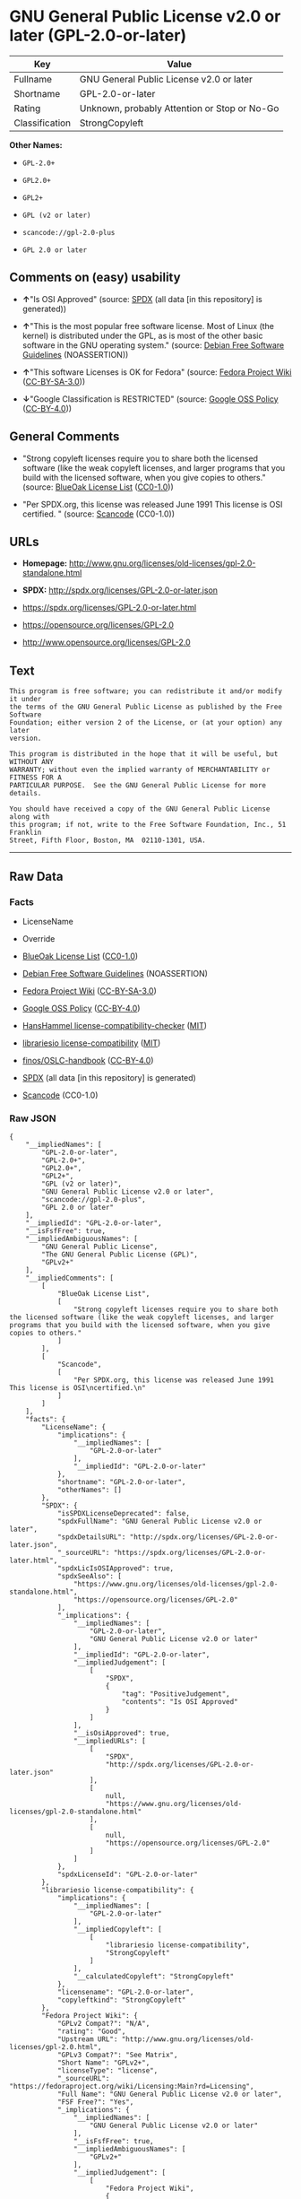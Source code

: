 * GNU General Public License v2.0 or later (GPL-2.0-or-later)

| Key              | Value                                          |
|------------------+------------------------------------------------|
| Fullname         | GNU General Public License v2.0 or later       |
| Shortname        | GPL-2.0-or-later                               |
| Rating           | Unknown, probably Attention or Stop or No-Go   |
| Classification   | StrongCopyleft                                 |

*Other Names:*

- =GPL-2.0+=

- =GPL2.0+=

- =GPL2+=

- =GPL (v2 or later)=

- =scancode://gpl-2.0-plus=

- =GPL 2.0 or later=

** Comments on (easy) usability

- *↑*"Is OSI Approved" (source:
  [[https://spdx.org/licenses/GPL-2.0-or-later.html][SPDX]] (all data
  [in this repository] is generated))

- *↑*"This is the most popular free software license. Most of Linux (the
  kernel) is distributed under the GPL, as is most of the other basic
  software in the GNU operating system." (source:
  [[https://wiki.debian.org/DFSGLicenses][Debian Free Software
  Guidelines]] (NOASSERTION))

- *↑*"This software Licenses is OK for Fedora" (source:
  [[https://fedoraproject.org/wiki/Licensing:Main?rd=Licensing][Fedora
  Project Wiki]]
  ([[https://creativecommons.org/licenses/by-sa/3.0/legalcode][CC-BY-SA-3.0]]))

- *↓*"Google Classification is RESTRICTED" (source:
  [[https://opensource.google.com/docs/thirdparty/licenses/][Google OSS
  Policy]]
  ([[https://creativecommons.org/licenses/by/4.0/legalcode][CC-BY-4.0]]))

** General Comments

- "Strong copyleft licenses require you to share both the licensed
  software (like the weak copyleft licenses, and larger programs that
  you build with the licensed software, when you give copies to others."
  (source: [[https://blueoakcouncil.org/copyleft][BlueOak License List]]
  ([[https://raw.githubusercontent.com/blueoakcouncil/blue-oak-list-npm-package/master/LICENSE][CC0-1.0]]))

- "Per SPDX.org, this license was released June 1991 This license is OSI
  certified. " (source:
  [[https://github.com/nexB/scancode-toolkit/blob/develop/src/licensedcode/data/licenses/gpl-2.0-plus.yml][Scancode]]
  (CC0-1.0))

** URLs

- *Homepage:*
  http://www.gnu.org/licenses/old-licenses/gpl-2.0-standalone.html

- *SPDX:* http://spdx.org/licenses/GPL-2.0-or-later.json

- https://spdx.org/licenses/GPL-2.0-or-later.html

- https://opensource.org/licenses/GPL-2.0

- http://www.opensource.org/licenses/GPL-2.0

** Text

#+BEGIN_EXAMPLE
  This program is free software; you can redistribute it and/or modify it under
  the terms of the GNU General Public License as published by the Free Software
  Foundation; either version 2 of the License, or (at your option) any later
  version.

  This program is distributed in the hope that it will be useful, but WITHOUT ANY
  WARRANTY; without even the implied warranty of MERCHANTABILITY or FITNESS FOR A
  PARTICULAR PURPOSE.  See the GNU General Public License for more details.

  You should have received a copy of the GNU General Public License along with
  this program; if not, write to the Free Software Foundation, Inc., 51 Franklin
  Street, Fifth Floor, Boston, MA  02110-1301, USA.
#+END_EXAMPLE

--------------

** Raw Data

*** Facts

- LicenseName

- Override

- [[https://blueoakcouncil.org/copyleft][BlueOak License List]]
  ([[https://raw.githubusercontent.com/blueoakcouncil/blue-oak-list-npm-package/master/LICENSE][CC0-1.0]])

- [[https://wiki.debian.org/DFSGLicenses][Debian Free Software
  Guidelines]] (NOASSERTION)

- [[https://fedoraproject.org/wiki/Licensing:Main?rd=Licensing][Fedora
  Project Wiki]]
  ([[https://creativecommons.org/licenses/by-sa/3.0/legalcode][CC-BY-SA-3.0]])

- [[https://opensource.google.com/docs/thirdparty/licenses/][Google OSS
  Policy]]
  ([[https://creativecommons.org/licenses/by/4.0/legalcode][CC-BY-4.0]])

- [[https://github.com/HansHammel/license-compatibility-checker/blob/master/lib/licenses.json][HansHammel
  license-compatibility-checker]]
  ([[https://github.com/HansHammel/license-compatibility-checker/blob/master/LICENSE][MIT]])

- [[https://github.com/librariesio/license-compatibility/blob/master/lib/license/licenses.json][librariesio
  license-compatibility]]
  ([[https://github.com/librariesio/license-compatibility/blob/master/LICENSE.txt][MIT]])

- [[https://github.com/finos/OSLC-handbook/blob/master/src/GPL-2.0.yaml][finos/OSLC-handbook]]
  ([[https://creativecommons.org/licenses/by/4.0/legalcode][CC-BY-4.0]])

- [[https://spdx.org/licenses/GPL-2.0-or-later.html][SPDX]] (all data
  [in this repository] is generated)

- [[https://github.com/nexB/scancode-toolkit/blob/develop/src/licensedcode/data/licenses/gpl-2.0-plus.yml][Scancode]]
  (CC0-1.0)

*** Raw JSON

#+BEGIN_EXAMPLE
  {
      "__impliedNames": [
          "GPL-2.0-or-later",
          "GPL-2.0+",
          "GPL2.0+",
          "GPL2+",
          "GPL (v2 or later)",
          "GNU General Public License v2.0 or later",
          "scancode://gpl-2.0-plus",
          "GPL 2.0 or later"
      ],
      "__impliedId": "GPL-2.0-or-later",
      "__isFsfFree": true,
      "__impliedAmbiguousNames": [
          "GNU General Public License",
          "The GNU General Public License (GPL)",
          "GPLv2+"
      ],
      "__impliedComments": [
          [
              "BlueOak License List",
              [
                  "Strong copyleft licenses require you to share both the licensed software (like the weak copyleft licenses, and larger programs that you build with the licensed software, when you give copies to others."
              ]
          ],
          [
              "Scancode",
              [
                  "Per SPDX.org, this license was released June 1991 This license is OSI\ncertified.\n"
              ]
          ]
      ],
      "facts": {
          "LicenseName": {
              "implications": {
                  "__impliedNames": [
                      "GPL-2.0-or-later"
                  ],
                  "__impliedId": "GPL-2.0-or-later"
              },
              "shortname": "GPL-2.0-or-later",
              "otherNames": []
          },
          "SPDX": {
              "isSPDXLicenseDeprecated": false,
              "spdxFullName": "GNU General Public License v2.0 or later",
              "spdxDetailsURL": "http://spdx.org/licenses/GPL-2.0-or-later.json",
              "_sourceURL": "https://spdx.org/licenses/GPL-2.0-or-later.html",
              "spdxLicIsOSIApproved": true,
              "spdxSeeAlso": [
                  "https://www.gnu.org/licenses/old-licenses/gpl-2.0-standalone.html",
                  "https://opensource.org/licenses/GPL-2.0"
              ],
              "_implications": {
                  "__impliedNames": [
                      "GPL-2.0-or-later",
                      "GNU General Public License v2.0 or later"
                  ],
                  "__impliedId": "GPL-2.0-or-later",
                  "__impliedJudgement": [
                      [
                          "SPDX",
                          {
                              "tag": "PositiveJudgement",
                              "contents": "Is OSI Approved"
                          }
                      ]
                  ],
                  "__isOsiApproved": true,
                  "__impliedURLs": [
                      [
                          "SPDX",
                          "http://spdx.org/licenses/GPL-2.0-or-later.json"
                      ],
                      [
                          null,
                          "https://www.gnu.org/licenses/old-licenses/gpl-2.0-standalone.html"
                      ],
                      [
                          null,
                          "https://opensource.org/licenses/GPL-2.0"
                      ]
                  ]
              },
              "spdxLicenseId": "GPL-2.0-or-later"
          },
          "librariesio license-compatibility": {
              "implications": {
                  "__impliedNames": [
                      "GPL-2.0-or-later"
                  ],
                  "__impliedCopyleft": [
                      [
                          "librariesio license-compatibility",
                          "StrongCopyleft"
                      ]
                  ],
                  "__calculatedCopyleft": "StrongCopyleft"
              },
              "licensename": "GPL-2.0-or-later",
              "copyleftkind": "StrongCopyleft"
          },
          "Fedora Project Wiki": {
              "GPLv2 Compat?": "N/A",
              "rating": "Good",
              "Upstream URL": "http://www.gnu.org/licenses/old-licenses/gpl-2.0.html",
              "GPLv3 Compat?": "See Matrix",
              "Short Name": "GPLv2+",
              "licenseType": "license",
              "_sourceURL": "https://fedoraproject.org/wiki/Licensing:Main?rd=Licensing",
              "Full Name": "GNU General Public License v2.0 or later",
              "FSF Free?": "Yes",
              "_implications": {
                  "__impliedNames": [
                      "GNU General Public License v2.0 or later"
                  ],
                  "__isFsfFree": true,
                  "__impliedAmbiguousNames": [
                      "GPLv2+"
                  ],
                  "__impliedJudgement": [
                      [
                          "Fedora Project Wiki",
                          {
                              "tag": "PositiveJudgement",
                              "contents": "This software Licenses is OK for Fedora"
                          }
                      ]
                  ]
              }
          },
          "Scancode": {
              "otherUrls": [
                  "http://www.opensource.org/licenses/GPL-2.0",
                  "https://opensource.org/licenses/GPL-2.0",
                  "https://www.gnu.org/licenses/old-licenses/gpl-2.0-standalone.html"
              ],
              "homepageUrl": "http://www.gnu.org/licenses/old-licenses/gpl-2.0-standalone.html",
              "shortName": "GPL 2.0 or later",
              "textUrls": null,
              "text": "This program is free software; you can redistribute it and/or modify it under\nthe terms of the GNU General Public License as published by the Free Software\nFoundation; either version 2 of the License, or (at your option) any later\nversion.\n\nThis program is distributed in the hope that it will be useful, but WITHOUT ANY\nWARRANTY; without even the implied warranty of MERCHANTABILITY or FITNESS FOR A\nPARTICULAR PURPOSE.  See the GNU General Public License for more details.\n\nYou should have received a copy of the GNU General Public License along with\nthis program; if not, write to the Free Software Foundation, Inc., 51 Franklin\nStreet, Fifth Floor, Boston, MA  02110-1301, USA.",
              "category": "Copyleft",
              "osiUrl": null,
              "owner": "Free Software Foundation (FSF)",
              "_sourceURL": "https://github.com/nexB/scancode-toolkit/blob/develop/src/licensedcode/data/licenses/gpl-2.0-plus.yml",
              "key": "gpl-2.0-plus",
              "name": "GNU General Public License 2.0 or later",
              "spdxId": "GPL-2.0-or-later",
              "notes": "Per SPDX.org, this license was released June 1991 This license is OSI\ncertified.\n",
              "_implications": {
                  "__impliedNames": [
                      "scancode://gpl-2.0-plus",
                      "GPL 2.0 or later",
                      "GPL-2.0-or-later"
                  ],
                  "__impliedId": "GPL-2.0-or-later",
                  "__impliedComments": [
                      [
                          "Scancode",
                          [
                              "Per SPDX.org, this license was released June 1991 This license is OSI\ncertified.\n"
                          ]
                      ]
                  ],
                  "__impliedCopyleft": [
                      [
                          "Scancode",
                          "Copyleft"
                      ]
                  ],
                  "__calculatedCopyleft": "Copyleft",
                  "__impliedText": "This program is free software; you can redistribute it and/or modify it under\nthe terms of the GNU General Public License as published by the Free Software\nFoundation; either version 2 of the License, or (at your option) any later\nversion.\n\nThis program is distributed in the hope that it will be useful, but WITHOUT ANY\nWARRANTY; without even the implied warranty of MERCHANTABILITY or FITNESS FOR A\nPARTICULAR PURPOSE.  See the GNU General Public License for more details.\n\nYou should have received a copy of the GNU General Public License along with\nthis program; if not, write to the Free Software Foundation, Inc., 51 Franklin\nStreet, Fifth Floor, Boston, MA  02110-1301, USA.",
                  "__impliedURLs": [
                      [
                          "Homepage",
                          "http://www.gnu.org/licenses/old-licenses/gpl-2.0-standalone.html"
                      ],
                      [
                          null,
                          "http://www.opensource.org/licenses/GPL-2.0"
                      ],
                      [
                          null,
                          "https://opensource.org/licenses/GPL-2.0"
                      ],
                      [
                          null,
                          "https://www.gnu.org/licenses/old-licenses/gpl-2.0-standalone.html"
                      ]
                  ]
              }
          },
          "HansHammel license-compatibility-checker": {
              "implications": {
                  "__impliedNames": [
                      "GPL-2.0+"
                  ],
                  "__impliedCopyleft": [
                      [
                          "HansHammel license-compatibility-checker",
                          "StrongCopyleft"
                      ]
                  ],
                  "__calculatedCopyleft": "StrongCopyleft"
              },
              "licensename": "GPL-2.0+",
              "copyleftkind": "StrongCopyleft"
          },
          "Debian Free Software Guidelines": {
              "LicenseName": "The GNU General Public License (GPL)",
              "State": "DFSGCompatible",
              "_sourceURL": "https://wiki.debian.org/DFSGLicenses",
              "_implications": {
                  "__impliedNames": [
                      "GPL-2.0-or-later"
                  ],
                  "__impliedAmbiguousNames": [
                      "The GNU General Public License (GPL)"
                  ],
                  "__impliedJudgement": [
                      [
                          "Debian Free Software Guidelines",
                          {
                              "tag": "PositiveJudgement",
                              "contents": "This is the most popular free software license. Most of Linux (the kernel) is distributed under the GPL, as is most of the other basic software in the GNU operating system."
                          }
                      ]
                  ]
              },
              "Comment": "This is the most popular free software license. Most of Linux (the kernel) is distributed under the GPL, as is most of the other basic software in the GNU operating system.",
              "LicenseId": "GPL-2.0-or-later"
          },
          "Override": {
              "oNonCommecrial": null,
              "implications": {
                  "__impliedNames": [
                      "GPL-2.0-or-later",
                      "GPL-2.0+",
                      "GPL2.0+",
                      "GPL2+",
                      "GPL (v2 or later)"
                  ],
                  "__impliedId": "GPL-2.0-or-later"
              },
              "oName": "GPL-2.0-or-later",
              "oOtherLicenseIds": [
                  "GPL-2.0+",
                  "GPL2.0+",
                  "GPL2+",
                  "GPL (v2 or later)"
              ],
              "oDescription": null,
              "oJudgement": null,
              "oCompatibilities": null,
              "oRatingState": null
          },
          "BlueOak License List": {
              "url": "https://spdx.org/licenses/GPL-2.0-or-later.html",
              "familyName": "GNU General Public License",
              "_sourceURL": "https://blueoakcouncil.org/copyleft",
              "name": "GNU General Public License v2.0 or later",
              "id": "GPL-2.0-or-later",
              "_implications": {
                  "__impliedNames": [
                      "GPL-2.0-or-later",
                      "GNU General Public License v2.0 or later"
                  ],
                  "__impliedAmbiguousNames": [
                      "GNU General Public License"
                  ],
                  "__impliedComments": [
                      [
                          "BlueOak License List",
                          [
                              "Strong copyleft licenses require you to share both the licensed software (like the weak copyleft licenses, and larger programs that you build with the licensed software, when you give copies to others."
                          ]
                      ]
                  ],
                  "__impliedCopyleft": [
                      [
                          "BlueOak License List",
                          "StrongCopyleft"
                      ]
                  ],
                  "__calculatedCopyleft": "StrongCopyleft",
                  "__impliedURLs": [
                      [
                          null,
                          "https://spdx.org/licenses/GPL-2.0-or-later.html"
                      ]
                  ]
              },
              "CopyleftKind": "StrongCopyleft"
          },
          "finos/OSLC-handbook": {
              "terms": [
                  {
                      "termUseCases": [
                          "UB",
                          "MB",
                          "US",
                          "MS"
                      ],
                      "termSeeAlso": null,
                      "termDescription": "Provide copy of license",
                      "termComplianceNotes": "It must be an actual copy of the license not a website link",
                      "termType": "condition"
                  },
                  {
                      "termUseCases": [
                          "UB",
                          "MB",
                          "US",
                          "MS"
                      ],
                      "termSeeAlso": null,
                      "termDescription": "Retain notices on all files",
                      "termComplianceNotes": "Source files usually have a standard license header that includes a copyright notice and disclaimer of warranty. This is also where projects typically indicate if the -or-later version option is available.",
                      "termType": "condition"
                  },
                  {
                      "termUseCases": [
                          "MB",
                          "MS"
                      ],
                      "termSeeAlso": null,
                      "termDescription": "Notice of modifications",
                      "termComplianceNotes": "Modified files must have âprominent notices that you changed the filesâ and a date",
                      "termType": "condition"
                  },
                  {
                      "termUseCases": [
                          "MB",
                          "MS"
                      ],
                      "termSeeAlso": [
                          "https://copyleft.org/guide/comprehensive-gpl-guidech6.html#x9-410005[Copyleft Guide]",
                          "https://www.gnu.org/licenses/gpl-faq.html#TheGPLSaysModifiedVersions[FSF FAQ: GPL says modified versions]",
                          "https://www.gnu.org/licenses/gpl-faq.en.html#MereAggregation[FSF FAQ: mere aggregation]"
                      ],
                      "termDescription": "Modifications or derivative work must be licensed under same license",
                      "termComplianceNotes": "Strong copyleft or reciprocal, project-based license meaning that derivative works must also be under GPL-2.0. For more information about GPL-2.0 compliance and this condition in particular, see the references provided or consult your open source legal counsel.",
                      "termType": "condition"
                  },
                  {
                      "termUseCases": [
                          "UB",
                          "MB"
                      ],
                      "termSeeAlso": [
                          "https://copyleft.org/guide/comprehensive-gpl-guidech6.html#x9-410005[Copyleft Guide]",
                          "https://www.gnu.org/licenses/gpl-faq.html#SystemLibraryException[FSF FAQ: System library exception]",
                          "https://www.gnu.org/licenses/gpl-faq.html#MustSourceBuildToMatchExactHashOfBinary[FSF FAQ: source code match binary]"
                      ],
                      "termDescription": "Provide corresponding source code",
                      "termComplianceNotes": "Corresponding Source = all the source code needed to generate, install, and (for an executable work) run the object code and to modify the work, including scripts to control those activities. Options for providing source = with binary, written offer (see section 3 for more details). For more information about GPL-2.0 compliance and this condition in particular, see the references provided or consult your open source legal counsel.",
                      "termType": "condition"
                  },
                  {
                      "termUseCases": [
                          "UB",
                          "MB",
                          "US",
                          "MS"
                      ],
                      "termSeeAlso": null,
                      "termDescription": "No additional restrictions",
                      "termComplianceNotes": "You may not impose any further restrictions on the exercise of the rights granted under this license.",
                      "termType": "condition"
                  },
                  {
                      "termUseCases": null,
                      "termSeeAlso": null,
                      "termDescription": "License automatically terminates if you do not comply with the terms of the license",
                      "termComplianceNotes": null,
                      "termType": "termination"
                  },
                  {
                      "termUseCases": null,
                      "termSeeAlso": [
                          "https://www.gnu.org/licenses/identify-licenses-clearly.html[Stallman: For Clarity's Sake]"
                      ],
                      "termDescription": "Allows use of covered code under the terms of same version or any later version of the license or that version only, as specified. If no license version is specified, then you may use any version ever published by the FSF.",
                      "termComplianceNotes": null,
                      "termType": "license_versions"
                  }
              ],
              "_sourceURL": "https://github.com/finos/OSLC-handbook/blob/master/src/GPL-2.0.yaml",
              "name": "GNU General Public License 2.0",
              "nameFromFilename": "GPL-2.0",
              "notes": "GPL-2.0 provides the option to use either that version of the license only or to make it available under any later version of that license. This is denoted in the standard license header and by using GPL-2.0-only or GPL-2.0-or-later",
              "_implications": {
                  "__impliedNames": [
                      "GPL-2.0-or-later"
                  ]
              },
              "licenseId": [
                  "GPL-2.0-or-later"
              ]
          },
          "Google OSS Policy": {
              "rating": "RESTRICTED",
              "_sourceURL": "https://opensource.google.com/docs/thirdparty/licenses/",
              "id": "GPL-2.0-or-later",
              "_implications": {
                  "__impliedNames": [
                      "GPL-2.0-or-later"
                  ],
                  "__impliedJudgement": [
                      [
                          "Google OSS Policy",
                          {
                              "tag": "NegativeJudgement",
                              "contents": "Google Classification is RESTRICTED"
                          }
                      ]
                  ]
              }
          }
      },
      "__impliedJudgement": [
          [
              "Debian Free Software Guidelines",
              {
                  "tag": "PositiveJudgement",
                  "contents": "This is the most popular free software license. Most of Linux (the kernel) is distributed under the GPL, as is most of the other basic software in the GNU operating system."
              }
          ],
          [
              "Fedora Project Wiki",
              {
                  "tag": "PositiveJudgement",
                  "contents": "This software Licenses is OK for Fedora"
              }
          ],
          [
              "Google OSS Policy",
              {
                  "tag": "NegativeJudgement",
                  "contents": "Google Classification is RESTRICTED"
              }
          ],
          [
              "SPDX",
              {
                  "tag": "PositiveJudgement",
                  "contents": "Is OSI Approved"
              }
          ]
      ],
      "__impliedCopyleft": [
          [
              "BlueOak License List",
              "StrongCopyleft"
          ],
          [
              "HansHammel license-compatibility-checker",
              "StrongCopyleft"
          ],
          [
              "Scancode",
              "Copyleft"
          ],
          [
              "librariesio license-compatibility",
              "StrongCopyleft"
          ]
      ],
      "__calculatedCopyleft": "StrongCopyleft",
      "__isOsiApproved": true,
      "__impliedText": "This program is free software; you can redistribute it and/or modify it under\nthe terms of the GNU General Public License as published by the Free Software\nFoundation; either version 2 of the License, or (at your option) any later\nversion.\n\nThis program is distributed in the hope that it will be useful, but WITHOUT ANY\nWARRANTY; without even the implied warranty of MERCHANTABILITY or FITNESS FOR A\nPARTICULAR PURPOSE.  See the GNU General Public License for more details.\n\nYou should have received a copy of the GNU General Public License along with\nthis program; if not, write to the Free Software Foundation, Inc., 51 Franklin\nStreet, Fifth Floor, Boston, MA  02110-1301, USA.",
      "__impliedURLs": [
          [
              null,
              "https://spdx.org/licenses/GPL-2.0-or-later.html"
          ],
          [
              "SPDX",
              "http://spdx.org/licenses/GPL-2.0-or-later.json"
          ],
          [
              null,
              "https://www.gnu.org/licenses/old-licenses/gpl-2.0-standalone.html"
          ],
          [
              null,
              "https://opensource.org/licenses/GPL-2.0"
          ],
          [
              "Homepage",
              "http://www.gnu.org/licenses/old-licenses/gpl-2.0-standalone.html"
          ],
          [
              null,
              "http://www.opensource.org/licenses/GPL-2.0"
          ]
      ]
  }
#+END_EXAMPLE

*** Dot Cluster Graph

[[../dot/GPL-2.0-or-later.svg]]